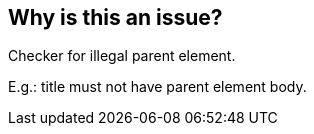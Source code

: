 == Why is this an issue?

Checker for illegal parent element. 

E.g.: title must not have parent element body.

ifdef::env-github,rspecator-view[]

'''
== Implementation Specification
(visible only on this page)

=== Message

"xxx" is not allowed as the parent element of "yyy".


=== Parameters

.child
****

Name of the child element
****
.parent
****

Name of the parent element
****


=== Highlighting

open tag for parent element


endif::env-github,rspecator-view[]
